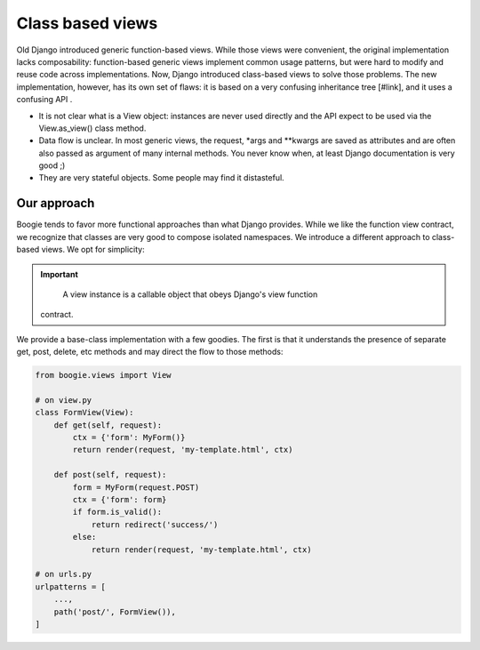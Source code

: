 =================
Class based views
=================

Old Django introduced generic function-based views. While those views were
convenient, the original implementation lacks composability: function-based
generic views implement common usage patterns, but were hard to modify and
reuse code across implementations. Now, Django introduced class-based views
to solve those problems. The new implementation, however, has its own set
of flaws: it is based on a very confusing inheritance tree [#link], and it
uses a confusing API .

* It is not clear what is a View object: instances are never used directly
  and the API expect to be used via the View.as_view() class method.
* Data flow is unclear. In most generic views, the request, *args and **kwargs
  are saved as attributes and are often also passed as argument of many
  internal methods. You never know when, at least Django documentation is very
  good ;)
* They are very stateful objects. Some people may find it distasteful.


Our approach
============

Boogie tends to favor more functional approaches than what Django provides.
While we like the function view contract, we recognize that classes are very
good to compose isolated namespaces. We introduce a different approach to
class-based views. We opt for simplicity:

.. important::

     A view instance is a callable object that obeys Django's view function
    contract.

We provide a base-class implementation with a few goodies. The first is that it
understands the presence of separate get, post, delete, etc methods and may direct
the flow to those methods:

.. code-block::

    from boogie.views import View

    # on view.py
    class FormView(View):
        def get(self, request):
            ctx = {'form': MyForm()}
            return render(request, 'my-template.html', ctx)

        def post(self, request):
            form = MyForm(request.POST)
            ctx = {'form': form}
            if form.is_valid():
                return redirect('success/')
            else:
                return render(request, 'my-template.html', ctx)

    # on urls.py
    urlpatterns = [
        ...,
        path('post/', FormView()),
    ]



